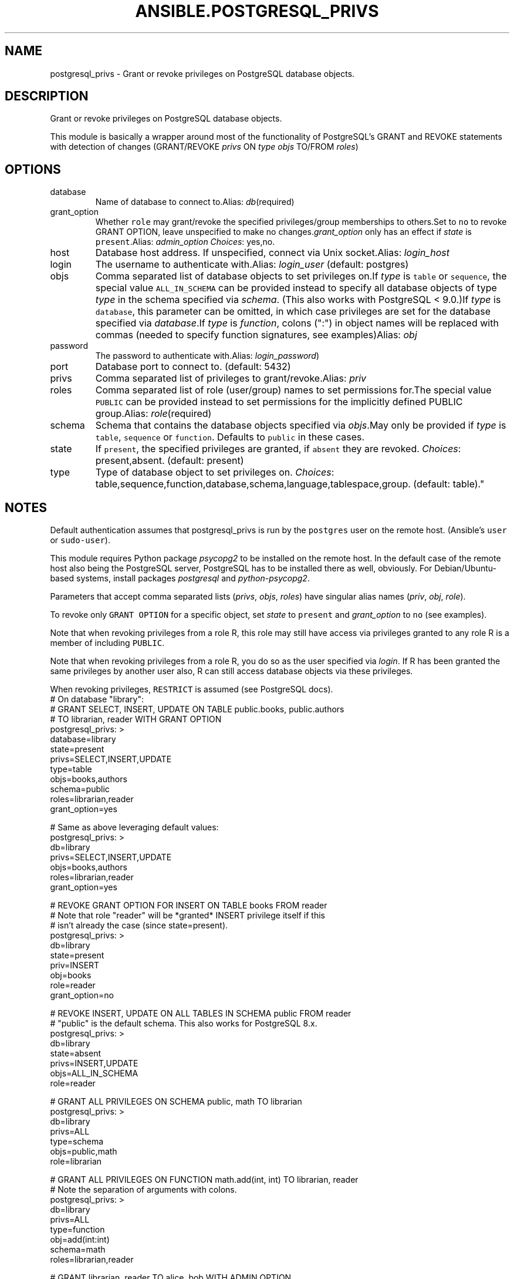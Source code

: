 .TH ANSIBLE.POSTGRESQL_PRIVS 3 "2013-08-21" "1.2.3" "ANSIBLE MODULES"
." generated from library/database/postgresql_privs
.SH NAME
postgresql_privs \- Grant or revoke privileges on PostgreSQL database objects.
." ------ DESCRIPTION
.SH DESCRIPTION
.PP
Grant or revoke privileges on PostgreSQL database objects. 
.PP
This module is basically a wrapper around most of the functionality of PostgreSQL's GRANT and REVOKE statements with detection of changes (GRANT/REVOKE \fIprivs\fR ON \fItype\fR \fIobjs\fR TO/FROM \fIroles\fR) 
." ------ OPTIONS
."
."
.SH OPTIONS
   
.IP database
Name of database to connect to.Alias: \fIdb\fR(required)   
.IP grant_option
Whether \fCrole\fR may grant/revoke the specified privileges/group memberships to others.Set to \fCno\fR to revoke GRANT OPTION, leave unspecified to make no changes.\fIgrant_option\fR only has an effect if \fIstate\fR is \fCpresent\fR.Alias: \fIadmin_option\fR
.IR Choices :
yes,no.   
.IP host
Database host address. If unspecified, connect via Unix socket.Alias: \fIlogin_host\fR   
.IP login
The username to authenticate with.Alias: \fIlogin_user\fR (default: postgres)   
.IP objs
Comma separated list of database objects to set privileges on.If \fItype\fR is \fCtable\fR or \fCsequence\fR, the special value \fCALL_IN_SCHEMA\fR can be provided instead to specify all database objects of type \fItype\fR in the schema specified via \fIschema\fR. (This also works with PostgreSQL < 9.0.)If \fItype\fR is \fCdatabase\fR, this parameter can be omitted, in which case privileges are set for the database specified via \fIdatabase\fR.If \fItype\fR is \fIfunction\fR, colons (":") in object names will be replaced with commas (needed to specify function signatures, see examples)Alias: \fIobj\fR   
.IP password
The password to authenticate with.Alias: \fIlogin_password\fR)   
.IP port
Database port to connect to. (default: 5432)   
.IP privs
Comma separated list of privileges to grant/revoke.Alias: \fIpriv\fR   
.IP roles
Comma separated list of role (user/group) names to set permissions for.The special value \fCPUBLIC\fR can be provided instead to set permissions for the implicitly defined PUBLIC group.Alias: \fIrole\fR(required)   
.IP schema
Schema that contains the database objects specified via \fIobjs\fR.May only be provided if \fItype\fR is \fCtable\fR, \fCsequence\fR or \fCfunction\fR. Defaults to  \fCpublic\fR in these cases.   
.IP state
If \fCpresent\fR, the specified privileges are granted, if \fCabsent\fR they are revoked.
.IR Choices :
present,absent. (default: present)   
.IP type
Type of database object to set privileges on.
.IR Choices :
table,sequence,function,database,schema,language,tablespace,group. (default: table)."
."
." ------ NOTES
.SH NOTES
.PP
Default authentication assumes that postgresql_privs is run by the \fCpostgres\fR user on the remote host. (Ansible's \fCuser\fR or \fCsudo-user\fR). 
.PP
This module requires Python package \fIpsycopg2\fR to be installed on the remote host. In the default case of the remote host also being the PostgreSQL server, PostgreSQL has to be installed there as well, obviously. For Debian/Ubuntu-based systems, install packages \fIpostgresql\fR and \fIpython-psycopg2\fR. 
.PP
Parameters that accept comma separated lists (\fIprivs\fR, \fIobjs\fR, \fIroles\fR) have singular alias names (\fIpriv\fR, \fIobj\fR, \fIrole\fR). 
.PP
To revoke only \fCGRANT OPTION\fR for a specific object, set \fIstate\fR to \fCpresent\fR and \fIgrant_option\fR to \fCno\fR (see examples). 
.PP
Note that when revoking privileges from a role R, this role  may still have access via privileges granted to any role R is a member of including \fCPUBLIC\fR. 
.PP
Note that when revoking privileges from a role R, you do so as the user specified via \fIlogin\fR. If R has been granted the same privileges by another user also, R can still access database objects via these privileges. 
.PP
When revoking privileges, \fCRESTRICT\fR is assumed (see PostgreSQL docs). 
."
."
." ------ EXAMPLES
." ------ PLAINEXAMPLES
.nf
# On database "library":
# GRANT SELECT, INSERT, UPDATE ON TABLE public.books, public.authors 
# TO librarian, reader WITH GRANT OPTION
postgresql_privs: >
    database=library
    state=present
    privs=SELECT,INSERT,UPDATE
    type=table
    objs=books,authors
    schema=public
    roles=librarian,reader
    grant_option=yes

# Same as above leveraging default values:
postgresql_privs: >
    db=library
    privs=SELECT,INSERT,UPDATE
    objs=books,authors
    roles=librarian,reader
    grant_option=yes

# REVOKE GRANT OPTION FOR INSERT ON TABLE books FROM reader 
# Note that role "reader" will be *granted* INSERT privilege itself if this 
# isn't already the case (since state=present).
postgresql_privs: >
    db=library
    state=present
    priv=INSERT
    obj=books
    role=reader
    grant_option=no

# REVOKE INSERT, UPDATE ON ALL TABLES IN SCHEMA public FROM reader
# "public" is the default schema. This also works for PostgreSQL 8.x.
postgresql_privs: >
    db=library
    state=absent
    privs=INSERT,UPDATE
    objs=ALL_IN_SCHEMA
    role=reader

# GRANT ALL PRIVILEGES ON SCHEMA public, math TO librarian
postgresql_privs: >
    db=library
    privs=ALL
    type=schema
    objs=public,math
    role=librarian

# GRANT ALL PRIVILEGES ON FUNCTION math.add(int, int) TO librarian, reader
# Note the separation of arguments with colons.
postgresql_privs: >
    db=library
    privs=ALL
    type=function
    obj=add(int:int)
    schema=math
    roles=librarian,reader

# GRANT librarian, reader TO alice, bob WITH ADMIN OPTION
# Note that group role memberships apply cluster-wide and therefore are not
# restricted to database "library" here.
postgresql_privs: >
    db=library
    type=group
    objs=librarian,reader
    roles=alice,bob
    admin_option=yes

# GRANT ALL PRIVILEGES ON DATABASE library TO librarian
# Note that here "db=postgres" specifies the database to connect to, not the
# database to grant privileges on (which is specified via the "objs" param)
postgresql_privs: >
    db=postgres
    privs=ALL
    type=database
    obj=library
    role=librarian

# GRANT ALL PRIVILEGES ON DATABASE library TO librarian
# If objs is omitted for type "database", it defaults to the database 
# to which the connection is established
postgresql_privs: >
    db=library
    privs=ALL
    type=database
    role=librarian

.fi

." ------- AUTHOR
.SH AUTHOR
Bernhard Weitzhofer
.SH SEE ALSO
.IR ansible (1),
.I http://ansible.github.com/modules.html#postgresql-privs